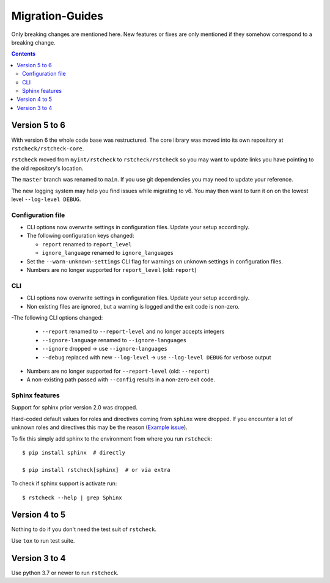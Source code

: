 .. highlight:: console

Migration-Guides
================

Only breaking changes are mentioned here. New features or fixes are only mentioned if they
somehow correspond to a breaking change.


.. contents::


Version 5 to 6
--------------

With version 6 the whole code base was restructured. The core library was moved into its own
repository at ``rstcheck/rstcheck-core``.

``rstcheck`` moved from ``myint/rstcheck`` to ``rstcheck/rstcheck`` so you may want to update
links you have pointing to the old repository's location.

The ``master`` branch was renamed to ``main``. If you use git dependencies you may need to update
your reference.

The new logging system may help you find issues while migrating to v6.
You may then want to turn it on on the lowest level ``--log-level DEBUG``.


Configuration file
~~~~~~~~~~~~~~~~~~

- CLI options now overwrite settings in configuration files. Update your setup accordingly.

- The following configuration keys changed:

  - ``report`` renamed to ``report_level``
  - ``ignore_language`` renamed to ``ignore_languages``

- Set the ``--warn-unknown-settings`` CLI flag for warnings on unknown settings in
  configuration files.

- Numbers are no longer supported for ``report_level`` (old: ``report``)


CLI
~~~

- CLI options now overwrite settings in configuration files. Update your setup accordingly.

- Non existing files are ignored, but a warning is logged and the exit code is non-zero.

-The following CLI options changed:

  - ``--report`` renamed to ``--report-level`` and no longer accepts integers
  - ``--ignore-language`` renamed to ``--ignore-languages``
  - ``--ignore`` dropped -> use ``--ignore-languages``
  - ``--debug`` replaced with new ``--log-level`` -> use ``--log-level DEBUG`` for verbose output

- Numbers are no longer supported for ``--report-level`` (old: ``--report``)

- A non-existing path passed with ``--config`` results in a non-zero exit code.


Sphinx features
~~~~~~~~~~~~~~~

Support for sphinx prior version 2.0 was dropped.

Hard-coded default values for roles and directives coming from ``sphinx`` were dropped.
If you encounter a lot of unknown roles and directives this may be the reason
(`Example issue`_).

To fix this simply add sphinx to the environment from where you run ``rstcheck``::

   $ pip install sphinx  # directly

   $ pip install rstcheck[sphinx]  # or via extra

To check if sphinx support is activate run::

   $ rstcheck --help | grep Sphinx


Version 4 to 5
--------------

Nothing to do if you don't need the test suit of ``rstcheck``.

Use ``tox`` to run test suite.


Version 3 to 4
--------------

Use python 3.7 or newer to run ``rstcheck``.

.. highlight:: default


.. _Example issue: https://github.com/rstcheck/rstcheck/issues/109
